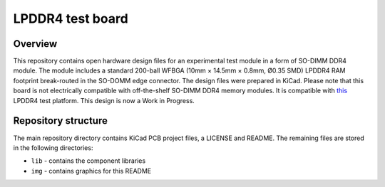 =================
LPDDR4 test board
=================

.. figure:: img/lpddr4-testbed.png

Overview
--------

This repository contains open hardware design files for an experimental test module in a form of SO-DIMM DDR4 module. The module includes a standard 200-ball WFBGA (10mm × 14.5mm ×
0.8mm, Ø0.35 SMD) LPDDR4 RAM footprint break-routed in the SO-DOMM edge connector.
The design files were prepared in KiCad.
Please note that this board is not electrically compatible with off-the-shelf SO-DIMM DDR4 memory modules.
It is compatible with `this <https://github.com/antmicro/lpddr4-test-board>`_ LPDDR4 test platform.
This design is now a Work in Progress.

Repository structure
--------------------
The main repository directory contains KiCad PCB project files, a LICENSE and README.
The remaining files are stored in the following directories:

* ``lib`` - contains the component libraries
* ``img`` - contains graphics for this README